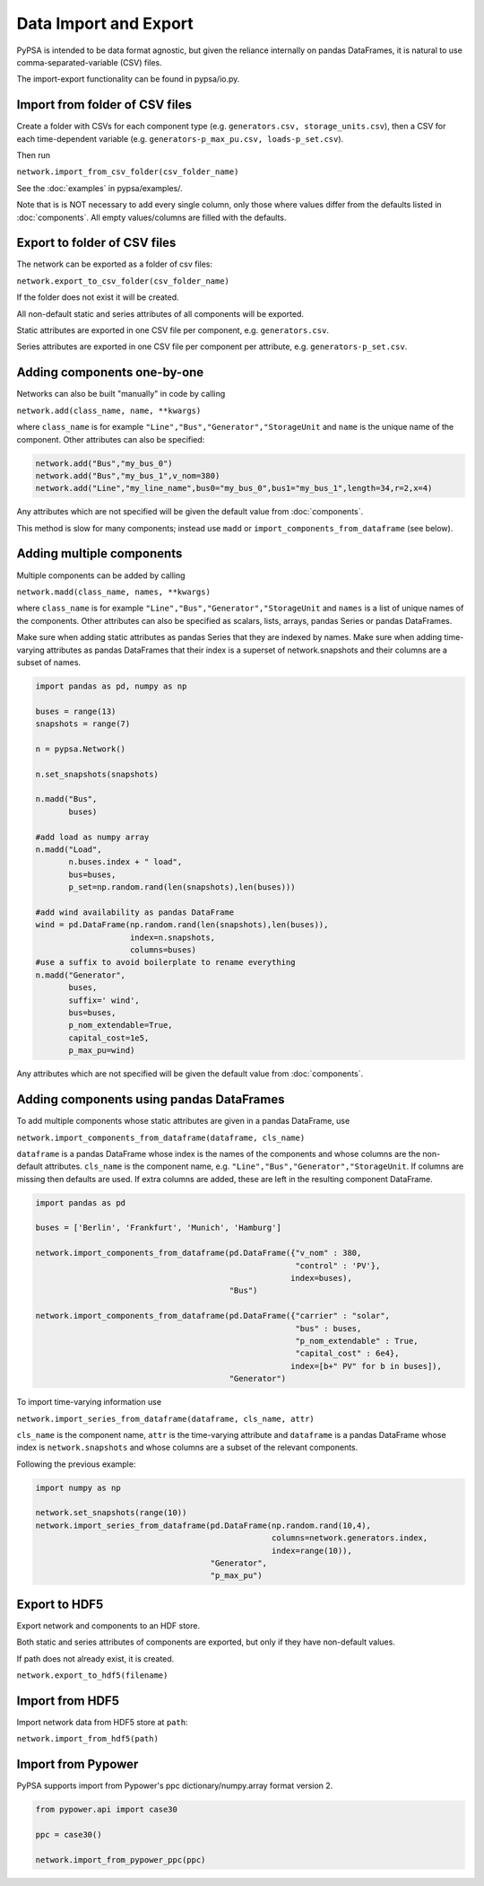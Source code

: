 ######################
Data Import and Export
######################

PyPSA is intended to be data format agnostic, but given the reliance
internally on pandas DataFrames, it is natural to use
comma-separated-variable (CSV) files.

The import-export functionality can be found in pypsa/io.py.


Import from folder of CSV files
===============================

Create a folder with CSVs for each component type
(e.g. ``generators.csv, storage_units.csv``), then a CSV for each
time-dependent variable (e.g. ``generators-p_max_pu.csv,
loads-p_set.csv``).

Then run

``network.import_from_csv_folder(csv_folder_name)``

See the :doc:`examples` in pypsa/examples/.

Note that is is NOT necessary to add every single column, only those where values differ from the defaults listed in :doc:`components`. All empty values/columns are filled with the defaults.


.. _export-csv:

Export to folder of CSV files
=============================

The network can be exported as a folder of csv files:

``network.export_to_csv_folder(csv_folder_name)``

If the folder does not exist it will be created.

All non-default static and series attributes of all components will be
exported.

Static attributes are exported in one CSV file per component,
e.g. ``generators.csv``.

Series attributes are exported in one CSV file per component per
attribute, e.g. ``generators-p_set.csv``.


Adding components one-by-one
============================

Networks can also be built "manually" in code by calling

``network.add(class_name, name, **kwargs)``

where ``class_name`` is for example
``"Line","Bus","Generator","StorageUnit`` and ``name`` is the unique
name of the component. Other attributes can also be specified:

.. code:: python

    network.add("Bus","my_bus_0")
    network.add("Bus","my_bus_1",v_nom=380)
    network.add("Line","my_line_name",bus0="my_bus_0",bus1="my_bus_1",length=34,r=2,x=4)

Any attributes which are not specified will be given the default value from :doc:`components`.

This method is slow for many components; instead use ``madd`` or
``import_components_from_dataframe`` (see below).


Adding multiple components
==========================

Multiple components can be added by calling

``network.madd(class_name, names, **kwargs)``

where ``class_name`` is for example
``"Line","Bus","Generator","StorageUnit`` and ``names`` is a list of
unique names of the components. Other attributes can also be specified
as scalars, lists, arrays, pandas Series or pandas DataFrames.

Make sure when adding static attributes as pandas Series that they are
indexed by names. Make sure when adding time-varying attributes as
pandas DataFrames that their index is a superset of network.snapshots
and their columns are a subset of names.

.. code:: python

    import pandas as pd, numpy as np

    buses = range(13)
    snapshots = range(7)

    n = pypsa.Network()

    n.set_snapshots(snapshots)

    n.madd("Bus",
           buses)

    #add load as numpy array
    n.madd("Load",
           n.buses.index + " load",
           bus=buses,
	   p_set=np.random.rand(len(snapshots),len(buses)))

    #add wind availability as pandas DataFrame
    wind = pd.DataFrame(np.random.rand(len(snapshots),len(buses)),
                        index=n.snapshots,
			columns=buses)
    #use a suffix to avoid boilerplate to rename everything
    n.madd("Generator",
           buses,
	   suffix=' wind',
	   bus=buses,
	   p_nom_extendable=True,
	   capital_cost=1e5,
	   p_max_pu=wind)

Any attributes which are not specified will be given the default value from :doc:`components`.


Adding components using pandas DataFrames
=========================================

To add multiple components whose static attributes are given in a
pandas DataFrame, use

``network.import_components_from_dataframe(dataframe, cls_name)``

``dataframe`` is a pandas DataFrame whose index is the names of the
components and whose columns are the non-default
attributes. ``cls_name`` is the component name,
e.g. ``"Line","Bus","Generator","StorageUnit``. If columns are missing
then defaults are used. If extra columns are added, these are left in
the resulting component DataFrame.

.. code:: python

    import pandas as pd

    buses = ['Berlin', 'Frankfurt', 'Munich', 'Hamburg']

    network.import_components_from_dataframe(pd.DataFrame({"v_nom" : 380,
                                                           "control" : 'PV'},
							  index=buses),
					     "Bus")

    network.import_components_from_dataframe(pd.DataFrame({"carrier" : "solar",
                                                           "bus" : buses,
							   "p_nom_extendable" : True,
							   "capital_cost" : 6e4},
							  index=[b+" PV" for b in buses]),
					     "Generator")

To import time-varying information use

``network.import_series_from_dataframe(dataframe, cls_name, attr)``

``cls_name`` is the component name, ``attr`` is the time-varying
attribute and ``dataframe`` is a pandas DataFrame whose index is
``network.snapshots`` and whose columns are a subset of the relevant
components.

Following the previous example:

.. code:: python

    import numpy as np

    network.set_snapshots(range(10))
    network.import_series_from_dataframe(pd.DataFrame(np.random.rand(10,4),
                                                      columns=network.generators.index,
						      index=range(10)),
				         "Generator",
					 "p_max_pu")

Export to HDF5
==============

Export network and components to an HDF store.

Both static and series attributes of components are exported, but only
if they have non-default values.

If path does not already exist, it is created.


``network.export_to_hdf5(filename)``

Import from HDF5
================

Import network data from HDF5 store at ``path``:

``network.import_from_hdf5(path)``


Import from Pypower
===================

PyPSA supports import from Pypower's ppc dictionary/numpy.array format
version 2.


.. code:: python

    from pypower.api import case30

    ppc = case30()

    network.import_from_pypower_ppc(ppc)
